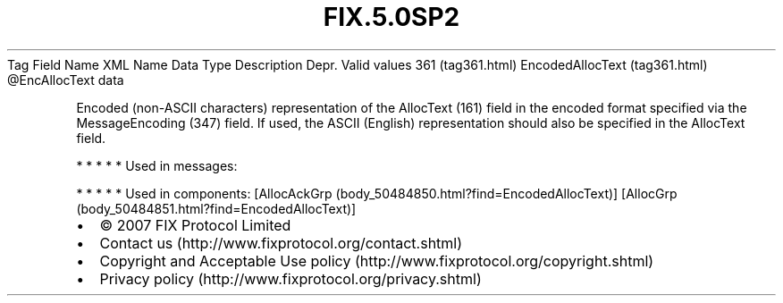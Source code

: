 .TH FIX.5.0SP2 "" "" "Tag #361"
Tag
Field Name
XML Name
Data Type
Description
Depr.
Valid values
361 (tag361.html)
EncodedAllocText (tag361.html)
\@EncAllocText
data
.PP
Encoded (non-ASCII characters) representation of the AllocText
(161) field in the encoded format specified via the MessageEncoding
(347) field. If used, the ASCII (English) representation should
also be specified in the AllocText field.
.PP
   *   *   *   *   *
Used in messages:
.PP
   *   *   *   *   *
Used in components:
[AllocAckGrp (body_50484850.html?find=EncodedAllocText)]
[AllocGrp (body_50484851.html?find=EncodedAllocText)]

.PD 0
.P
.PD

.PP
.PP
.IP \[bu] 2
© 2007 FIX Protocol Limited
.IP \[bu] 2
Contact us (http://www.fixprotocol.org/contact.shtml)
.IP \[bu] 2
Copyright and Acceptable Use policy (http://www.fixprotocol.org/copyright.shtml)
.IP \[bu] 2
Privacy policy (http://www.fixprotocol.org/privacy.shtml)
